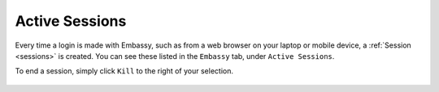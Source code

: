 .. _active-sessions:

===============
Active Sessions
===============

Every time a login is made with Embassy, such as from a web browser on your laptop or mobile device, a :ref:`Session <sessions>` is created.  You can see these listed in the ``Embassy`` tab, under ``Active Sessions``.

To end a session, simply click ``Kill`` to the right of your selection.

    .. figure:: /_static/images/walkthrough/sessions0.png
        :width: 60%
